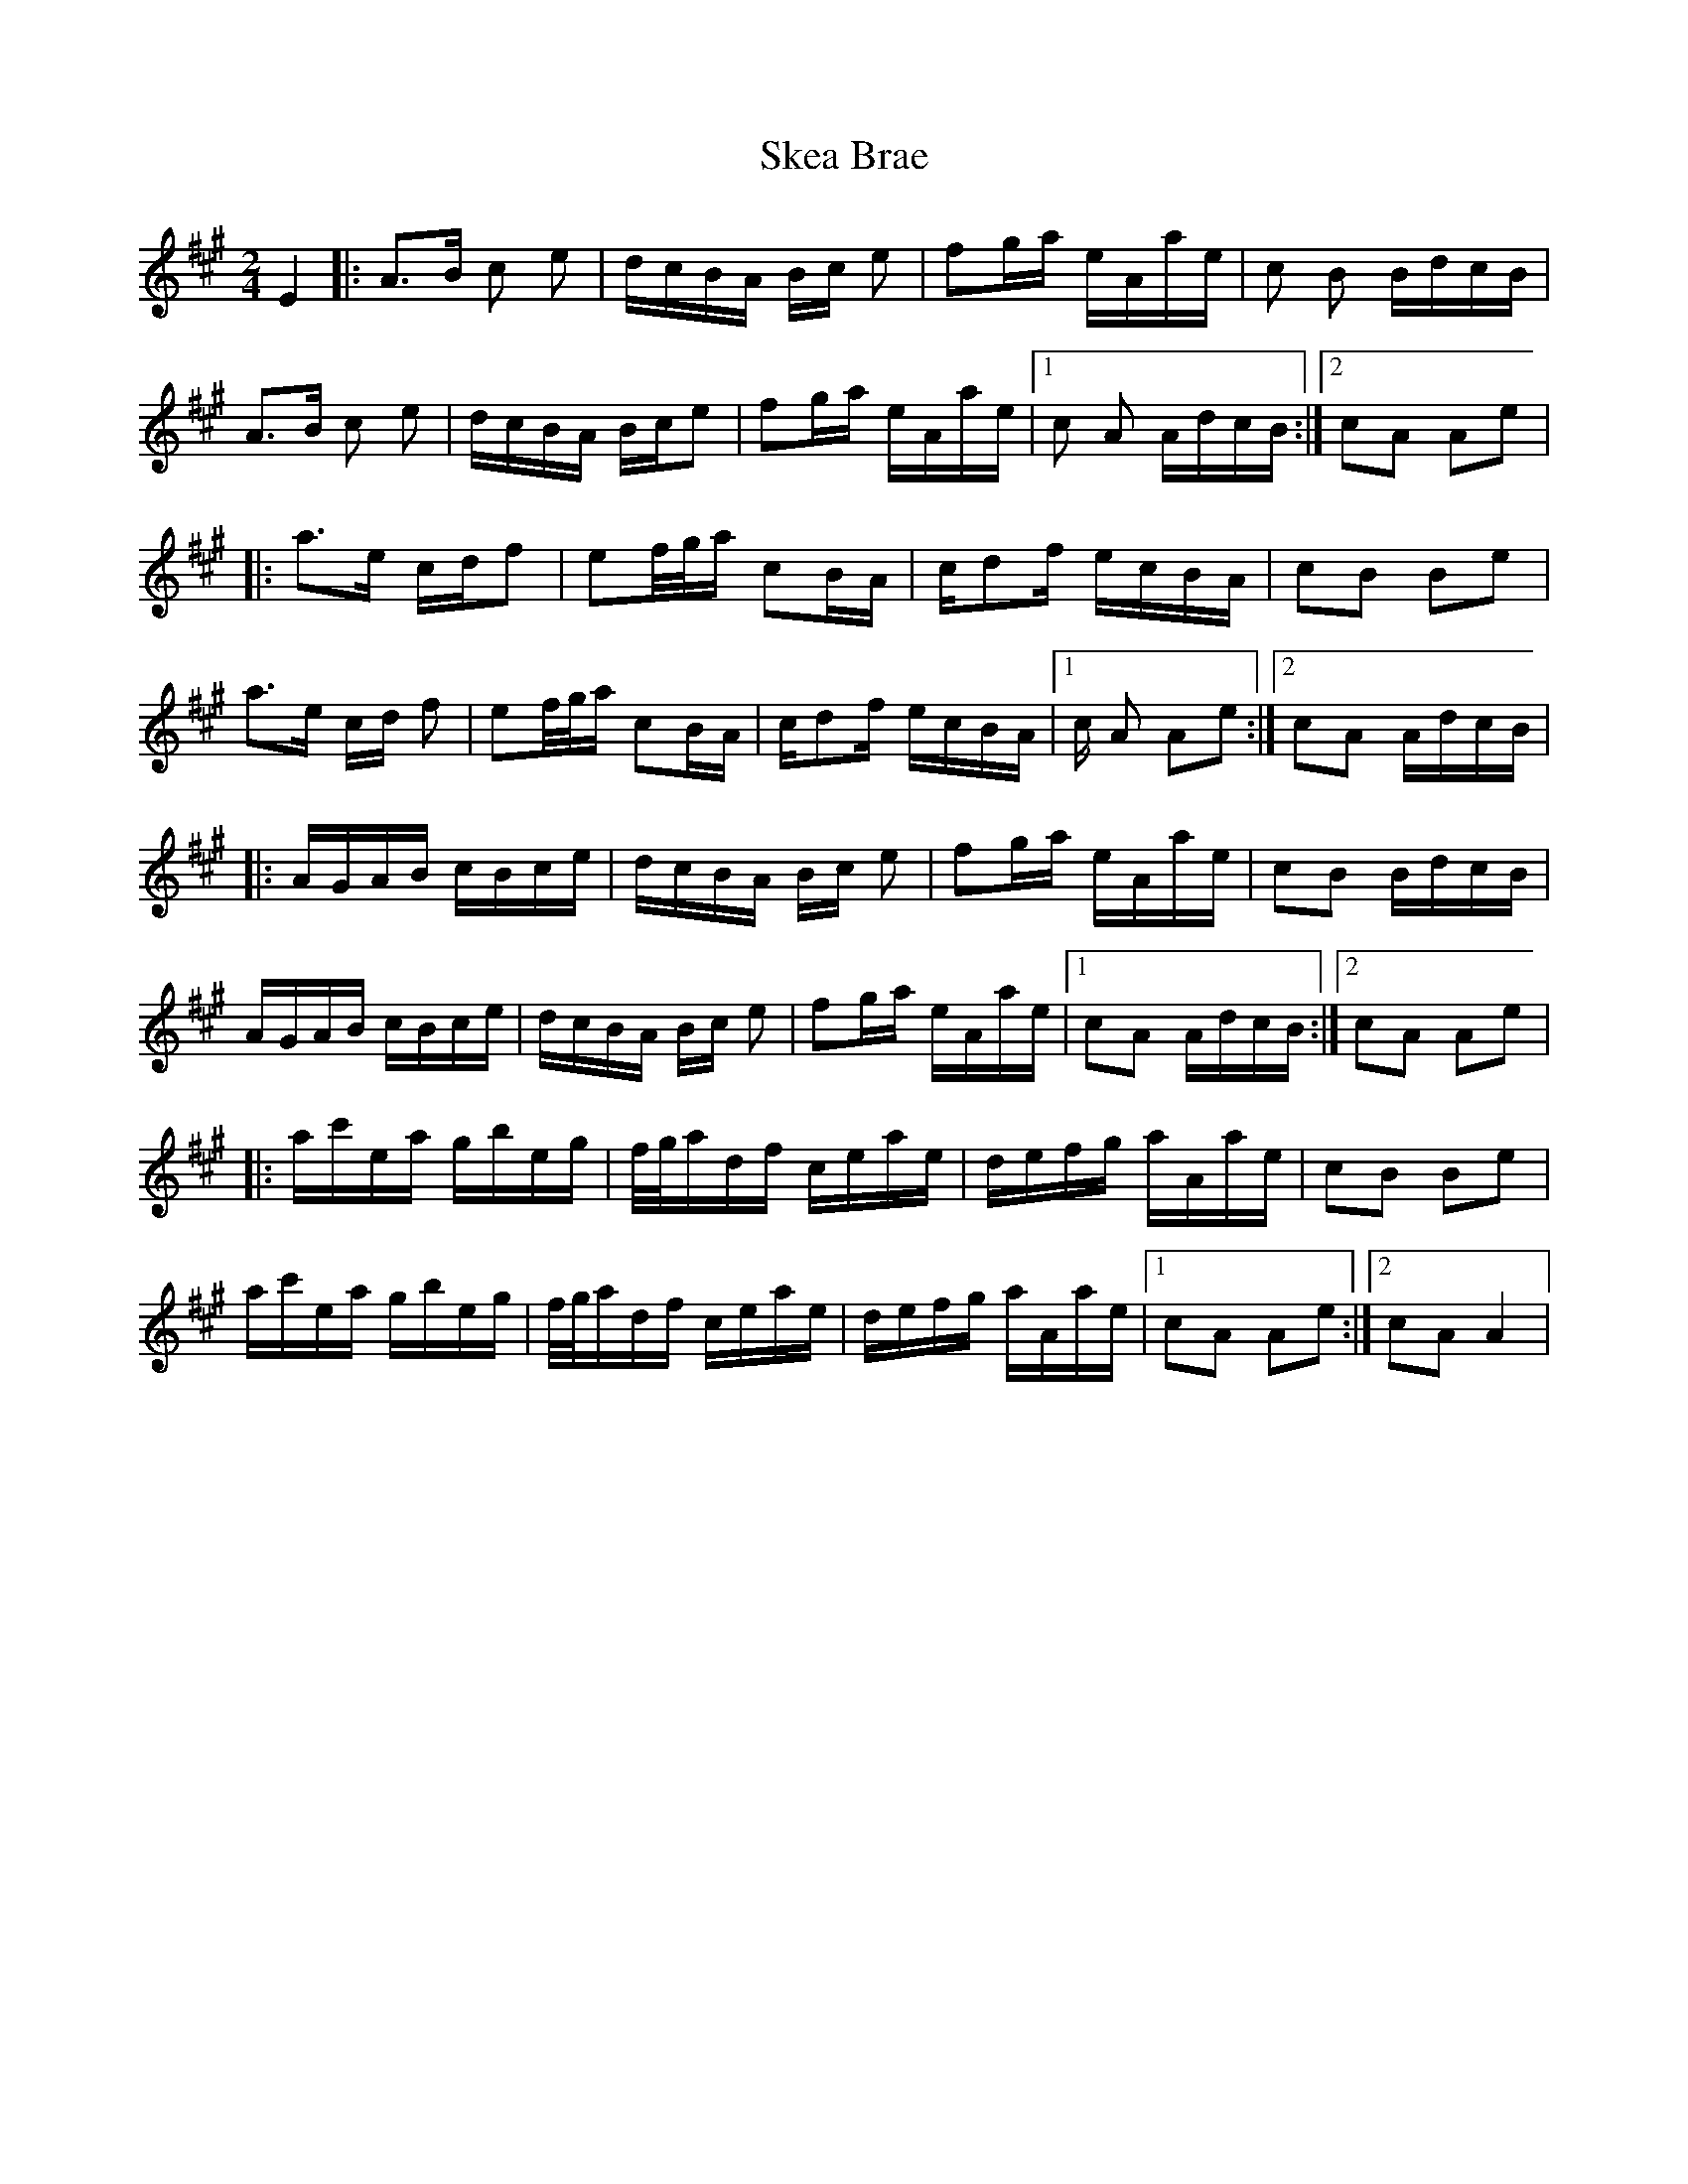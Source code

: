 X: 37259
T: Skea Brae
R: polka
M: 2/4
K: Amajor
L: 1/16
E4|:A3B c2 e2|dcBA Bc e2|f2ga eAae|c2 B2 BdcB|
A3B c2 e2|dcBA Bce2|f2ga eAae|1 c2 A2 AdcB:|2 c2A2 A2e2|
|:a3e cdf2|e2f/g/a c2BA|cd2f ecBA|c2B2 B2e2|
a3e cd f2|e2f/g/a c2BA|cd2f ecBA|1 c A2 A2e2:|2 c2A2 AdcB|
|:AGAB cBce|dcBA Bc e2|f2ga eAae|c2B2 BdcB|
AGAB cBce|dcBA Bc e2|f2ga eAae|1 c2A2 AdcB:|2 c2A2 A2e2|
|:ac'ea gbeg|f/g/adf ceae|defg aAae|c2B2 B2e2|
ac'ea gbeg|f/g/adf ceae|defg aAae|1 c2A2 A2e2:|2 c2A2 A4|

